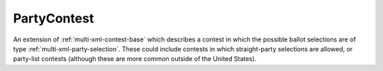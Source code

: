 .. This file is auto-generated.  Do not edit it by hand!

.. _multi-xml-party-contest:

PartyContest
============

An extension of :ref:`multi-xml-contest-base` which describes a contest in
which the possible ballot selections are of type :ref:`multi-xml-party-selection`. These could include contests in which straight-party
selections are allowed, or party-list contests (although these are more common
outside of the United States).
